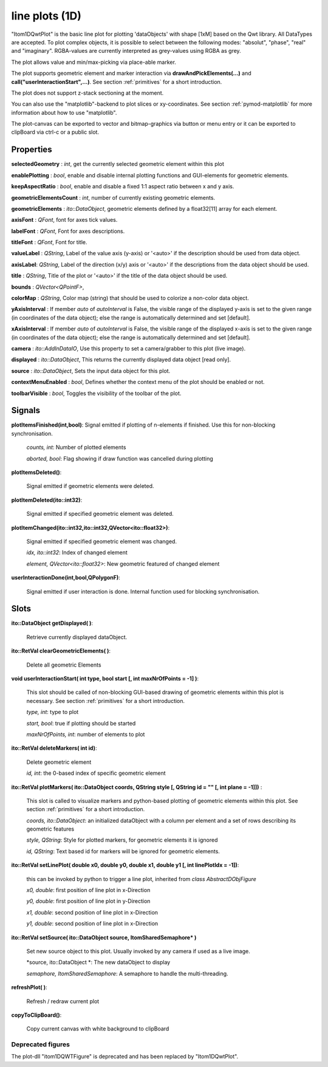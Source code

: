 line plots (1D)
******************


"Itom1DQwtPlot" is the basic line plot for plotting 'dataObjects' with shape [1xM] based on the Qwt library.
All DataTypes are accepted. To plot complex objects, it is possible to select between the following modes: "absolut", "phase", "real" and "imaginary".
RGBA-values are currently interpreted as grey-values using RGBA as grey.

The plot allows value and min/max-picking via place-able marker.

The plot supports geometric element and marker interaction via **drawAndPickElements(...)** and **call("userInteractionStart",...)**. See section :ref:`primitives` for a short introduction.

The plot does not support z-stack sectioning at the moment. 

You can also use the "matplotlib"-backend to plot slices or xy-coordinates. See section :ref:`pymod-matplotlib` for more information about how to use "matplotlib".

The plot-canvas can be exported to vector and bitmap-graphics via button or menu entry or it can be exported to clipBoard via ctrl-c or a public slot.

Properties
---------------

**selectedGeometry** : *int*, get the currently selected geometric element within this plot

**enablePlotting** : *bool*, enable and disable internal plotting functions and GUI-elements for geometric elements.

**keepAspectRatio** : *bool*, enable and disable a fixed 1:1 aspect ratio between x and y axis.

**geometricElementsCount** : *int*, number of currently existing geometric elements.

**geometricElements** : *ito::DataObject*, geometric elements defined by a float32[11] array for each element.

**axisFont** : *QFont*, font for axes tick values.

**labelFont** : *QFont*, Font for axes descriptions.

**titleFont** : *QFont*, Font for title.

**valueLabel** : *QString*, Label of the value axis (y-axis) or '<auto>' if the description should be used from data object.

**axisLabel**: *QString*, Label of the direction (x/y) axis or '<auto>' if the descriptions from the data object should be used.

**title** : *QString*, Title of the plot or '<auto>' if the title of the data object should be used.

**bounds** : *QVector<QPointF>*, 

**colorMap** : *QString*, Color map (string) that should be used to colorize a non-color data object.

**yAxisInterval** : If member *auto* of *autoInterval* is False, the visible range of the displayed y-axis is set to the given range (in coordinates of the data object); else the range is automatically determined and set [default].

**xAxisInterval** : If member *auto* of *autoInterval* is False, the visible range of the displayed x-axis is set to the given range (in coordinates of the data object); else the range is automatically determined and set [default].

**camera** : *ito::AddInDataIO*, Use this property to set a camera/grabber to this plot (live image).

**displayed** : *ito::DataObject*, This returns the currently displayed data object [read only].

**source** : *ito::DataObject*, Sets the input data object for this plot.

**contextMenuEnabled** : *bool*, Defines whether the context menu of the plot should be enabled or not.

**toolbarVisible** : *bool*, Toggles the visibility of the toolbar of the plot.


Signals
---------------

**plotItemsFinished(int,bool)**: Signal emitted if plotting of n-elements if finished. Use this for non-blocking synchronisation.

 *counts, int*: Number of plotted elements

 *aborted, bool*: Flag showing if draw function was cancelled during plotting
 
 
**plotItemsDeleted()**: 
 
 Signal emitted if geometric elements were deleted.

 
**plotItemDeleted(ito::int32)**: 
 
 Signal emitted if specified geometric element was deleted.

 
**plotItemChanged(ito::int32,ito::int32,QVector<ito::float32>)**: 
 
 Signal emitted if specified geometric element was changed.

 *idx, ito::int32*: Index of changed element

 *element, QVector<ito::float32>*: New geometric featured of changed element

 
**userInteractionDone(int,bool,QPolygonF)**: 
 
 Signal emitted if user interaction is done. Internal function used for blocking synchronisation.
 
 
Slots
---------------

**ito::DataObject getDisplayed( )**:

 Retrieve currently displayed dataObject. 

 
**ito::RetVal clearGeometricElements( )**:

 Delete all geometric Elements


**void userInteractionStart( int type, bool start [, int maxNrOfPoints = -1] )**: 

 This slot should be called of non-blocking GUI-based drawing of geometric elements within this plot is necessary. See section :ref:`primitives` for a short introduction.

 *type, int*: type to plot
 
 *start, bool*: true if plotting should be started
 
 *maxNrOfPoints, int*: number of elements to plot

 
**ito::RetVal deleteMarkers( int id)**: 
 
 Delete geometric element

 *id, int*: the 0-based index of specific geometric element
 
 
**ito::RetVal plotMarkers( ito::DataObject coords, QString style [, QString id = "" [, int plane = -1]])** :
 
 This slot is called to visualize markers and python-based plotting of geometric elements within this plot. See section :ref:`primitives` for a short introduction.
 
 *coords, ito::DataObject*: an initialized dataObject with a column per element and a set of rows describing its geometric features
 
 *style, QString*: Style for plotted markers, for geometric elements it is ignored
 
 *id, QString*: Text based id for markers will be ignored for geometric elements.
 

**ito::RetVal setLinePlot( double x0, double y0, double x1, double y1 [, int linePlotIdx = -1])**:

 this can be invoked by python to trigger a line plot, inherited from *class AbstractDObjFigure*

 *x0, double*: first position of line plot in x-Direction
 
 *y0, double*: first position of line plot in y-Direction
 
 *x1, double*: second position of line plot in x-Direction
 
 *y1, double*: second position of line plot in x-Direction
 

**ito::RetVal setSource( ito::DataObject source, ItomSharedSemaphore* )**
 
 Set new source object to this plot. Usually invoked by any camera if used as a live image.  

 *source, ito::DataObject *: The new dataObject to display
 
 *semaphore, ItomSharedSemaphore*: A semaphore to handle the multi-threading.
 
 
**refreshPlot( )**: 

 Refresh / redraw current plot

**copyToClipBoard()**:
 
 Copy current canvas with white background to clipBoard


Deprecated figures
==========================
 
The plot-dll "itom1DQWTFigure"  is deprecated and has been replaced by  "Itom1DQwtPlot".